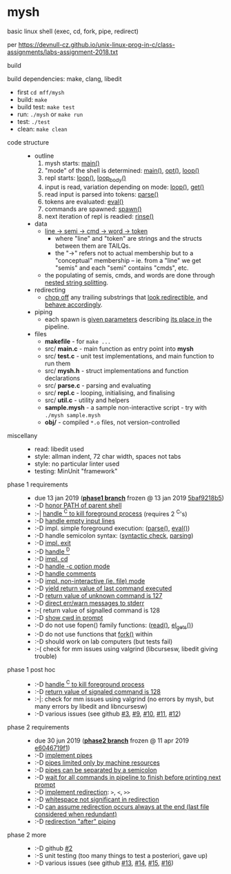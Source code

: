 * mysh

basic linux shell (exec, cd, fork, pipe, redirect)

per https://devnull-cz.github.io/unix-linux-prog-in-c/class-assignments/labs-assignment-2018.txt

- build ::

build dependencies: make, clang, libedit

  - first =cd mff/mysh=
  - build: =make=
  - build test: =make test=
  - run: =./mysh= or =make run=
  - test: =./test=
  - clean: =make clean=

- code structure ::
  - outline
    1. mysh starts: [[https://github.com/agarick/mff/blob/master/mysh/src/main.c#L14][main()]]
    2. "mode" of the shell is determined: [[https://github.com/agarick/mff/blob/master/mysh/src/main.c#L14][main()]], [[https://github.com/agarick/mff/blob/master/mysh/src/repl.c#L91][opt()]], [[https://github.com/agarick/mff/blob/master/mysh/src/repl.c#L288][loop()]]
    3. repl starts: [[https://github.com/agarick/mff/blob/master/mysh/src/repl.c#L266][loop()]], [[https://github.com/agarick/mff/blob/master/mysh/src/repl.c#L193][loop_body()]]
    4. input is read, variation depending on mode: [[https://github.com/agarick/mff/blob/master/mysh/src/repl.c#L266][loop()]], [[https://github.com/agarick/mff/blob/master/mysh/src/repl.c#L120][get()]]
    5. read input is parsed into tokens: [[https://github.com/agarick/mff/blob/master/mysh/src/parse.c#L294][parse()]]
    6. tokens are evaluated: [[https://github.com/agarick/mff/blob/master/mysh/src/parse.c#L459][eval()]]
    7. commands are spawned: [[https://github.com/agarick/mff/blob/master/mysh/src/parse.c#L330][spawn()]]
    8. next iteration of repl is readied: [[https://github.com/agarick/mff/blob/master/mysh/src/repl.c#L150][rinse()]]
  - data
    - [[https://github.com/agarick/mff/blob/master/mysh/src/mysh.h#L40][line -> semi -> cmd -> word -> token]]
      - where "line" and "token" are strings and the structs between them are TAILQs.
      - the "->" refers not to actual membership but to a "conceptual" membership -- ie. from a "line" we get "semis" and each "semi" contains "cmds", etc.
    - the populating of semis, cmds, and words are done through [[https://github.com/agarick/mff/blob/master/mysh/src/parse.c#L310][nested string splitting]].
  - redirecting
    - [[https://github.com/agarick/mff/blob/master/mysh/src/util.c#L64][chop off]] any trailing substrings that [[https://github.com/agarick/mff/blob/master/mysh/src/parse.c#L567][look redirectible]], and [[https://github.com/agarick/mff/blob/master/mysh/src/parse.c#L162][behave accordingly]].
  - piping
    - each spawn is [[https://github.com/agarick/mff/blob/master/mysh/src/parse.c#L335][given parameters]] describing [[https://github.com/agarick/mff/blob/master/mysh/src/parse.c#L534][its place in]] the pipeline.
  - files
    - *makefile* - for =make ...=
    - src/ *main.c* - main function as entry point into *mysh*
    - src/ *test.c* - unit test implementations, and main function to run them
    - src/ *mysh.h* - struct implementations and function declarations
    - src/ *parse.c* - parsing and evaluating
    - src/ *repl.c* - looping, initialising, and finalising
    - src/ *util.c* - utility and helpers
    - *sample.mysh* - a sample non-interactive script - try with =./mysh sample.mysh=
    - *obj/* - compiled =*.o= files, not version-controlled

- miscellany ::
  - read: libedit used
  - style: allman indent, 72 char width, spaces not tabs
  - style: no particular linter used
  - testing: MinUnit "framework"

- phase 1 requirements ::
  - due 13 jan 2019 (*[[https://github.com/agarick/mff/tree/nswi015_mysh_phase1/mysh][phase1 branch]]* frozen @ 13 jan 2019 [[https://github.com/agarick/mff/commit/5baf9218b5a2a9709ebd8f2e7ba0108518b465e9][5baf9218b5]])
  - :-D [[https://github.com/agarick/mff/blob/nswi015_mysh_phase1/mysh/mysh.c#L358][honor PATH of parent shell]]
  - :-| [[https://github.com/agarick/mff/blob/nswi015_mysh_phase1/mysh/mysh.c#L457][handle ^C to kill foreground process]] (requires 2 ^C's)
  - :-D [[https://github.com/agarick/mff/blob/nswi015_mysh_phase1/mysh/mysh.c#L214][handle empty input lines]]
  - :-D impl. simple foreground execution: ([[https://github.com/agarick/mff/blob/nswi015_mysh_phase1/mysh/mysh.c#L226][parse()]], [[https://github.com/agarick/mff/blob/nswi015_mysh_phase1/mysh/mysh.c#L309][eval()]])
  - :-D handle semicolon syntax: ([[https://github.com/agarick/mff/blob/nswi015_mysh_phase1/mysh/mysh.c#L242][syntactic check]], [[https://github.com/agarick/mff/blob/nswi015_mysh_phase1/mysh/mysh.c#L266][parsing]])
  - :-D [[https://github.com/agarick/mff/blob/nswi015_mysh_phase1/mysh/mysh.c#L218][impl. exit]]
  - :-D [[https://github.com/agarick/mff/blob/nswi015_mysh_phase1/mysh/mysh.c#L209][handle ^D]]
  - :-D [[https://github.com/agarick/mff/blob/nswi015_mysh_phase1/mysh/mysh.c#L126][impl. cd]]
  - :-D [[https://github.com/agarick/mff/blob/nswi015_mysh_phase1/mysh/main.c#L31][handle -c option mode]]
  - :-D [[https://github.com/agarick/mff/blob/nswi015_mysh_phase1/mysh/mysh.c#L259][handle comments]]
  - :-D [[https://github.com/agarick/mff/blob/nswi015_mysh_phase1/mysh/main.c#L37][impl. non-interactive (ie. file) mode]]
  - :-D [[https://github.com/agarick/mff/blob/nswi015_mysh_phase1/mysh/mysh.c#L28][yield return value of last command executed]]
  - :-D [[https://github.com/agarick/mff/blob/nswi015_mysh_phase1/mysh/mysh.h#L23][return value of unknown command is 127]]
  - :-D [[https://github.com/agarick/mff/blob/nswi015_mysh_phase1/mysh/mysh.h#L12][direct err/warn messages to stderr]]
  - :-( return value of signalled command is 128
  - :-D [[https://github.com/agarick/mff/blob/nswi015_mysh_phase1/mysh/mysh.c#L97][show cwd in prompt]]
  - :-D do not use fopen() family functions: ([[https://github.com/agarick/mff/blob/nswi015_mysh_phase1/mysh/mysh.c#L504][read()]], [[https://github.com/agarick/mff/blob/nswi015_mysh_phase1/mysh/mysh.c#L202][el_gets()]])
  - :-D do not use functions that [[https://github.com/agarick/mff/blob/nswi015_mysh_phase1/mysh/mysh.c#L350][fork()]] within
  - :-D should work on lab computers (but tests fail)
  - :-( check for mm issues using valgrind (libcursesw, libedit giving trouble)

- phase 1 post hoc ::
  - :-D [[https://github.com/agarick/mff/blob/nswi015_mysh_phase2/mysh/src/parse.c#L304][handle ^C to kill foreground process]]
  - :-D [[https://github.com/agarick/mff/blob/nswi015_mysh_phase2/mysh/src/parse.c#L312][return value of signaled command is 128]]
  - :-|: check for mm issues using valgrind (no errors by mysh, but many errors by libedit and libncursesw)
  - :-D various issues (see github [[https://github.com/agarick/mff/issues/3][#3]], [[https://github.com/agarick/mff/issues/9][#9]], [[https://github.com/agarick/mff/issues/10][#10]], [[https://github.com/agarick/mff/issues/11][#11]], [[https://github.com/agarick/mff/issues/12][#12]])

- phase 2 requirements ::
  - due 30 jun 2019 (*[[https://github.com/agarick/mff/tree/nswi015_mysh_phase2/mysh][phase2 branch]]* frozen @ 11 apr 2019 [[https://github.com/agarick/mff/commit/e6046719f1707f46fc9a895a00a1697152d14e72][e6046719f1]])
  - :-D [[https://github.com/agarick/mff/blob/nswi015_mysh_phase2/mysh/src/parse.c#L349][implement pipes]]
  - :-D [[https://github.com/agarick/mff/blob/nswi015_mysh_phase2/mysh/src/parse.c#L199][pipes limited only by machine resources]]
  - :-D [[https://github.com/agarick/mff/blob/nswi015_mysh_phase2/mysh/src/parse.c#L233][pipes can be separated by a semicolon]]
  - :-D [[https://github.com/agarick/mff/blob/nswi015_mysh_phase2/mysh/src/parse.c#L416][wait for all commands in pipeline to finish before printing next prompt]]
  - :-D [[https://github.com/agarick/mff/blob/nswi015_mysh_phase2/mysh/src/parse.c#L152][implement redirection]]: =>=, =<=, =>>=
  - :-D [[https://github.com/agarick/mff/blob/nswi015_mysh_phase2/mysh/src/parse.c#L599][whitespace not significant in redirection]]
  - :-D [[https://github.com/agarick/mff/blob/nswi015_mysh_phase2/mysh/src/parse.c#L595][can assume redirection occurs always at the end (last file considered when redundant)]]
  - :-D [[https://github.com/agarick/mff/blob/nswi015_mysh_phase2/mysh/src/parse.c#L178][redirection "after" piping]]

- phase 2 more ::
  - :-D github [[https://github.com/agarick/mff/issues/2][#2]]
  - :-S unit testing (too many things to test a posteriori, gave up)
  - :-D various issues (see github [[https://github.com/agarick/mff/issues/13][#13]], [[https://github.com/agarick/mff/issues/14][#14]], [[https://github.com/agarick/mff/issues/15][#15]], [[https://github.com/agarick/mff/issues/16][#16]])
